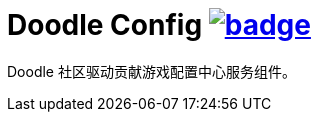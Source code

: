 = Doodle Config image:https://github.com/org-doodle/doodle-config/actions/workflows/ci-maven.yml/badge.svg[link = "https://github.com/org-doodle/doodle-config/actions/workflows/ci-maven.yml"]

Doodle 社区驱动贡献游戏配置中心服务组件。
